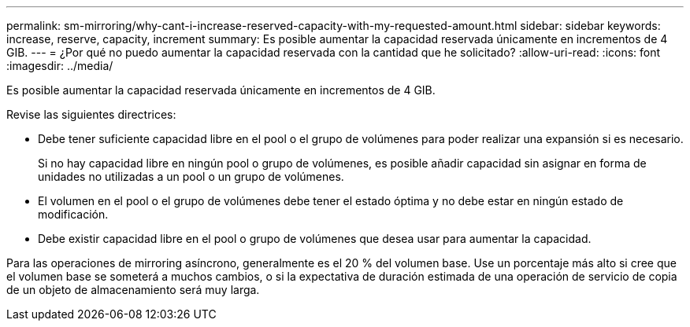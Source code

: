 ---
permalink: sm-mirroring/why-cant-i-increase-reserved-capacity-with-my-requested-amount.html 
sidebar: sidebar 
keywords: increase, reserve, capacity, increment 
summary: Es posible aumentar la capacidad reservada únicamente en incrementos de 4 GIB. 
---
= ¿Por qué no puedo aumentar la capacidad reservada con la cantidad que he solicitado?
:allow-uri-read: 
:icons: font
:imagesdir: ../media/


[role="lead"]
Es posible aumentar la capacidad reservada únicamente en incrementos de 4 GIB.

Revise las siguientes directrices:

* Debe tener suficiente capacidad libre en el pool o el grupo de volúmenes para poder realizar una expansión si es necesario.
+
Si no hay capacidad libre en ningún pool o grupo de volúmenes, es posible añadir capacidad sin asignar en forma de unidades no utilizadas a un pool o un grupo de volúmenes.

* El volumen en el pool o el grupo de volúmenes debe tener el estado óptima y no debe estar en ningún estado de modificación.
* Debe existir capacidad libre en el pool o grupo de volúmenes que desea usar para aumentar la capacidad.


Para las operaciones de mirroring asíncrono, generalmente es el 20 % del volumen base. Use un porcentaje más alto si cree que el volumen base se someterá a muchos cambios, o si la expectativa de duración estimada de una operación de servicio de copia de un objeto de almacenamiento será muy larga.
